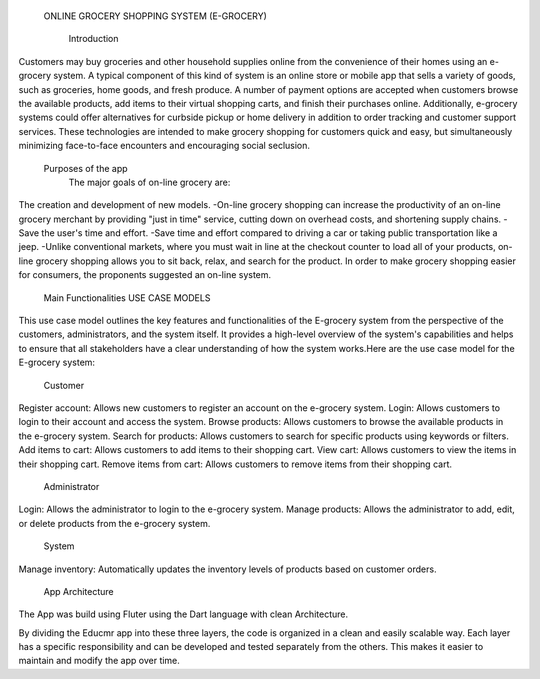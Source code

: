   ONLINE GROCERY SHOPPING SYSTEM
  (E-GROCERY) 

    Introduction
    
Customers may buy groceries and other household supplies online from the convenience of their homes using an e-grocery system. A typical component of this kind of system is an online store or mobile app that sells a variety of goods, such as groceries, home goods, and fresh produce. A number of payment options are accepted when customers browse the available products, add items to their virtual shopping carts, and finish their purchases online. Additionally, e-grocery systems could offer alternatives for curbside pickup or home delivery in addition to order tracking and customer support services. These technologies are intended to make grocery shopping for customers quick and easy, but simultaneously minimizing face-to-face encounters and encouraging social seclusion.

  Purposes of the app
	The major goals of on-line grocery are:
The creation and development of new models.
-On-line grocery shopping can increase the productivity of an on-line grocery merchant by providing "just in time" service, cutting down on overhead costs, and shortening supply chains.
-Save the user's time and effort. 
-Save time and effort compared to driving a car or taking public transportation like a jeep. 
-Unlike conventional markets, where you must wait in line at the checkout counter to load all of your products, on-line grocery shopping allows you to sit back, relax, and search for the product. In order to make grocery shopping easier for consumers, the proponents suggested an on-line system.




  Main Functionalities
  USE CASE MODELS
This use case model outlines the key features and functionalities of the  E-grocery system from the perspective of the customers, administrators, and the system itself. It provides a high-level overview of the system's capabilities and helps to ensure that all stakeholders have a clear understanding of how the system works.Here are the use case model for the E-grocery system:

  Customer
Register account: Allows new customers to register an account on the e-grocery system.
Login: Allows customers to login to their account and access the system.
Browse products: Allows customers to browse the available products in the e-grocery system.
Search for products: Allows customers to search for specific products using keywords or filters.
Add items to cart: Allows customers to add items to their shopping cart.
View cart: Allows customers to view the items in their shopping cart.
Remove items from cart: Allows customers to remove items from their shopping cart.


  Administrator
Login: Allows the administrator to login to the e-grocery system.
Manage products: Allows the administrator to add, edit, or delete products from the e-grocery system.


  System
Manage inventory: Automatically updates the inventory levels of products based on customer orders.



  App Architecture

The App was build using Fluter using the Dart language with clean Architecture.




By dividing the Educmr app into these three layers,  the code is organized in a clean and easily scalable way. Each layer has a specific responsibility and can be developed and tested separately from the others. This makes it easier to maintain and modify the app over time.

  


